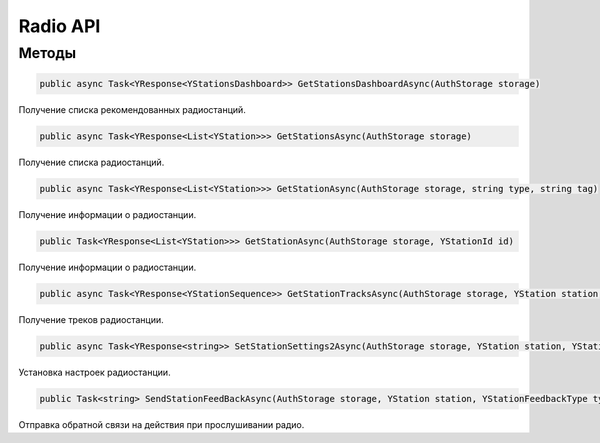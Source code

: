 Radio API
==================================================================

------------------------------------------------------------------
Методы
------------------------------------------------------------------

.. code-block:: csharp

   public async Task<YResponse<YStationsDashboard>> GetStationsDashboardAsync(AuthStorage storage)

Получение списка рекомендованных радиостанций.

.. code-block:: csharp

   public async Task<YResponse<List<YStation>>> GetStationsAsync(AuthStorage storage)

Получение списка радиостанций.

.. code-block:: csharp

   public async Task<YResponse<List<YStation>>> GetStationAsync(AuthStorage storage, string type, string tag)

Получение информации о радиостанции.

.. code-block:: csharp

   public Task<YResponse<List<YStation>>> GetStationAsync(AuthStorage storage, YStationId id)

Получение информации о радиостанции.

.. code-block:: csharp

   public async Task<YResponse<YStationSequence>> GetStationTracksAsync(AuthStorage storage, YStation station, string prevTrackId = "")

Получение треков радиостанции.

.. code-block:: csharp

   public async Task<YResponse<string>> SetStationSettings2Async(AuthStorage storage, YStation station, YStationSettings2 settings)

Установка настроек радиостанции.

.. code-block:: csharp

   public Task<string> SendStationFeedBackAsync(AuthStorage storage, YStation station, YStationFeedbackType type, YTrack track = null, string batchId = "", double totalPlayedSeconds = 0)

Отправка обратной связи на действия при прослушивании радио.